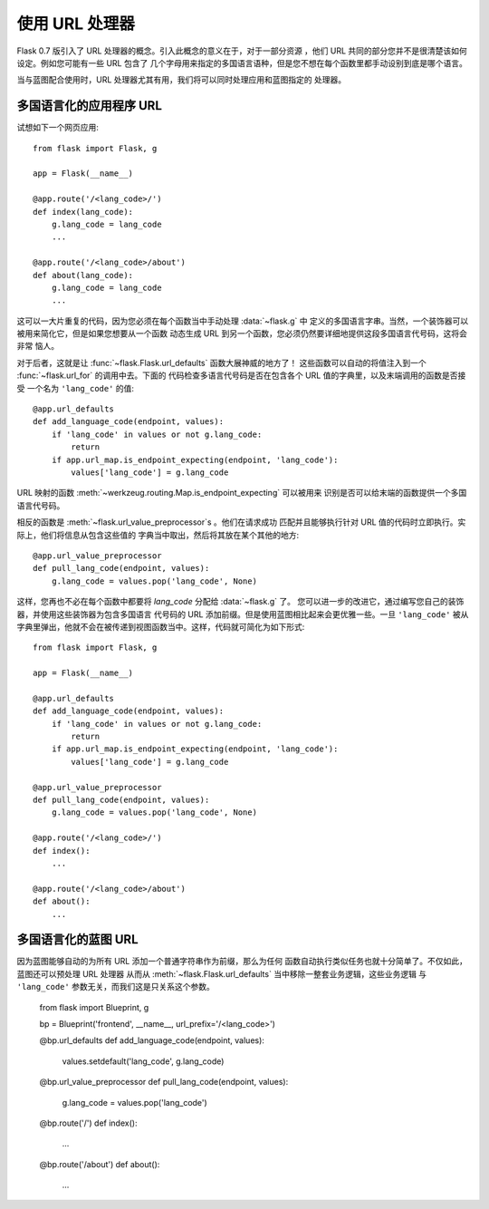 使用 URL 处理器
====================

.. versionadded:: 0.7

Flask 0.7 版引入了 URL 处理器的概念。引入此概念的意义在于，对于一部分资源
，他们 URL 共同的部分您并不是很清楚该如何设定。例如您可能有一些 URL 包含了
几个字母用来指定的多国语言语种，但是您不想在每个函数里都手动设别到底是哪个语言。

当与蓝图配合使用时，URL 处理器尤其有用，我们将可以同时处理应用和蓝图指定的
处理器。

多国语言化的应用程序 URL
----------------------------------

试想如下一个网页应用::

    from flask import Flask, g

    app = Flask(__name__)

    @app.route('/<lang_code>/')
    def index(lang_code):
        g.lang_code = lang_code
        ...

    @app.route('/<lang_code>/about')
    def about(lang_code):
        g.lang_code = lang_code
        ...

这可以一大片重复的代码，因为您必须在每个函数当中手动处理 :data:`~flask.g` 中
定义的多国语言字串。当然，一个装饰器可以被用来简化它，但是如果您想要从一个函数
动态生成 URL 到另一个函数，您必须仍然要详细地提供这段多国语言代号码，这将会非常
恼人。

对于后者，这就是让 :func:`~flask.Flask.url_defaults` 函数大展神威的地方了！
这些函数可以自动的将值注入到一个 :func:`~flask.url_for` 的调用中去。下面的
代码检查多语言代号码是否在包含各个 URL 值的字典里，以及末端调用的函数是否接受
一个名为 ``'lang_code'`` 的值::

    @app.url_defaults
    def add_language_code(endpoint, values):
        if 'lang_code' in values or not g.lang_code:
            return
        if app.url_map.is_endpoint_expecting(endpoint, 'lang_code'):
            values['lang_code'] = g.lang_code

URL 映射的函数 :meth:`~werkzeug.routing.Map.is_endpoint_expecting` 可以被用来
识别是否可以给末端的函数提供一个多国语言代号码。

相反的函数是 :meth:`~flask.url_value_preprocessor`\s 。他们在请求成功
匹配并且能够执行针对 URL 值的代码时立即执行。实际上，他们将信息从包含这些值的
字典当中取出，然后将其放在某个其他的地方::

    @app.url_value_preprocessor
    def pull_lang_code(endpoint, values):
        g.lang_code = values.pop('lang_code', None)

这样，您再也不必在每个函数中都要将 `lang_code` 分配给 :data:`~flask.g` 了。
您可以进一步的改进它，通过编写您自己的装饰器，并使用这些装饰器为包含多国语言
代号码的 URL 添加前缀。但是使用蓝图相比起来会更优雅一些。一旦 ``'lang_code'``
被从字典里弹出，他就不会在被传递到视图函数当中。这样，代码就可简化为如下形式::

    from flask import Flask, g

    app = Flask(__name__)

    @app.url_defaults
    def add_language_code(endpoint, values):
        if 'lang_code' in values or not g.lang_code:
            return
        if app.url_map.is_endpoint_expecting(endpoint, 'lang_code'):
            values['lang_code'] = g.lang_code

    @app.url_value_preprocessor
    def pull_lang_code(endpoint, values):
        g.lang_code = values.pop('lang_code', None)

    @app.route('/<lang_code>/')
    def index():
        ...

    @app.route('/<lang_code>/about')
    def about():
        ...

多国语言化的蓝图 URL
--------------------------------

因为蓝图能够自动的为所有 URL 添加一个普通字符串作为前缀，那么为任何
函数自动执行类似任务也就十分简单了。不仅如此，蓝图还可以预处理 URL 处理器
从而从 :meth:`~flask.Flask.url_defaults` 当中移除一整套业务逻辑，这些业务逻辑
与 ``'lang_code'`` 参数无关，而我们这是只关系这个参数。

    from flask import Blueprint, g

    bp = Blueprint('frontend', __name__, url_prefix='/<lang_code>')

    @bp.url_defaults
    def add_language_code(endpoint, values):
        values.setdefault('lang_code', g.lang_code)

    @bp.url_value_preprocessor
    def pull_lang_code(endpoint, values):
        g.lang_code = values.pop('lang_code')

    @bp.route('/')
    def index():
        ...

    @bp.route('/about')
    def about():
        ...
